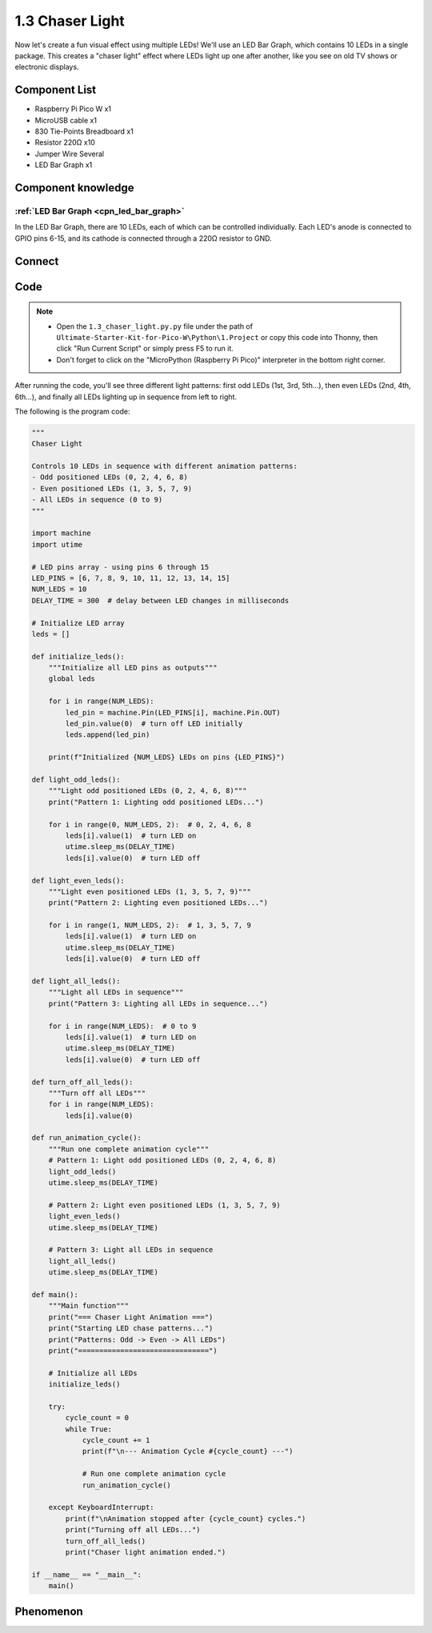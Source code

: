1.3 Chaser Light
====================
Now let's create a fun visual effect using multiple LEDs! We'll use an LED Bar Graph, which contains 10 LEDs in a single package. This creates a "chaser light" effect where LEDs light up one after another, like you see on old TV shows or electronic displays.

.. image:: img/1.detail/1.3.png

.. image:: img/1.detail/1.3-1.png

Component List
^^^^^^^^^^^^^^^
- Raspberry Pi Pico W x1
- MicroUSB cable x1
- 830 Tie-Points Breadboard x1
- Resistor 220Ω x10
- Jumper Wire Several
- LED Bar Graph x1

Component knowledge
^^^^^^^^^^^^^^^^^^^^
:ref:`LED Bar Graph <cpn_led_bar_graph>`
""""""""""""""""""""""""""""""""""""""""""

In the LED Bar Graph, there are 10 LEDs, each of which can be controlled individually. 
Each LED's anode is connected to GPIO pins 6-15, and its cathode is connected through a 220Ω resistor to GND.

Connect
^^^^^^^^^^
.. image:: img/3.connect/1.3.png

Code
^^^^^^^
.. note::

    * Open the ``1.3_chaser_light.py.py`` file under the path of ``Ultimate-Starter-Kit-for-Pico-W\Python\1.Project`` or copy this code into Thonny, then click "Run Current Script" or simply press F5 to run it.

    * Don't forget to click on the "MicroPython (Raspberry Pi Pico)" interpreter in the bottom right corner. 
  
After running the code, you'll see three different light patterns: first odd LEDs (1st, 3rd, 5th...), then even LEDs (2nd, 4th, 6th...), and finally all LEDs lighting up in sequence from left to right.

.. 1.3.png

The following is the program code:

.. code-block:: python
    
    """
    Chaser Light

    Controls 10 LEDs in sequence with different animation patterns:
    - Odd positioned LEDs (0, 2, 4, 6, 8)
    - Even positioned LEDs (1, 3, 5, 7, 9)
    - All LEDs in sequence (0 to 9)
    """

    import machine
    import utime

    # LED pins array - using pins 6 through 15
    LED_PINS = [6, 7, 8, 9, 10, 11, 12, 13, 14, 15]
    NUM_LEDS = 10
    DELAY_TIME = 300  # delay between LED changes in milliseconds

    # Initialize LED array
    leds = []

    def initialize_leds():
        """Initialize all LED pins as outputs"""
        global leds
        
        for i in range(NUM_LEDS):
            led_pin = machine.Pin(LED_PINS[i], machine.Pin.OUT)
            led_pin.value(0)  # turn off LED initially
            leds.append(led_pin)
        
        print(f"Initialized {NUM_LEDS} LEDs on pins {LED_PINS}")

    def light_odd_leds():
        """Light odd positioned LEDs (0, 2, 4, 6, 8)"""
        print("Pattern 1: Lighting odd positioned LEDs...")
        
        for i in range(0, NUM_LEDS, 2):  # 0, 2, 4, 6, 8
            leds[i].value(1)  # turn LED on
            utime.sleep_ms(DELAY_TIME)
            leds[i].value(0)  # turn LED off

    def light_even_leds():
        """Light even positioned LEDs (1, 3, 5, 7, 9)"""
        print("Pattern 2: Lighting even positioned LEDs...")
        
        for i in range(1, NUM_LEDS, 2):  # 1, 3, 5, 7, 9
            leds[i].value(1)  # turn LED on
            utime.sleep_ms(DELAY_TIME)
            leds[i].value(0)  # turn LED off

    def light_all_leds():
        """Light all LEDs in sequence"""
        print("Pattern 3: Lighting all LEDs in sequence...")
        
        for i in range(NUM_LEDS):  # 0 to 9
            leds[i].value(1)  # turn LED on
            utime.sleep_ms(DELAY_TIME)
            leds[i].value(0)  # turn LED off

    def turn_off_all_leds():
        """Turn off all LEDs"""
        for i in range(NUM_LEDS):
            leds[i].value(0)

    def run_animation_cycle():
        """Run one complete animation cycle"""
        # Pattern 1: Light odd positioned LEDs (0, 2, 4, 6, 8)
        light_odd_leds()
        utime.sleep_ms(DELAY_TIME)
        
        # Pattern 2: Light even positioned LEDs (1, 3, 5, 7, 9)
        light_even_leds()
        utime.sleep_ms(DELAY_TIME)
        
        # Pattern 3: Light all LEDs in sequence
        light_all_leds()
        utime.sleep_ms(DELAY_TIME)

    def main():
        """Main function"""
        print("=== Chaser Light Animation ===")
        print("Starting LED chase patterns...")
        print("Patterns: Odd -> Even -> All LEDs")
        print("===============================")
        
        # Initialize all LEDs
        initialize_leds()
        
        try:
            cycle_count = 0
            while True:
                cycle_count += 1
                print(f"\n--- Animation Cycle #{cycle_count} ---")
                
                # Run one complete animation cycle
                run_animation_cycle()
                
        except KeyboardInterrupt:
            print(f"\nAnimation stopped after {cycle_count} cycles.")
            print("Turning off all LEDs...")
            turn_off_all_leds()
            print("Chaser light animation ended.")

    if __name__ == "__main__":
        main()

Phenomenon
^^^^^^^^^^^
.. video:: img/5.phenomenon/1.3.mp4
    :width: 100%